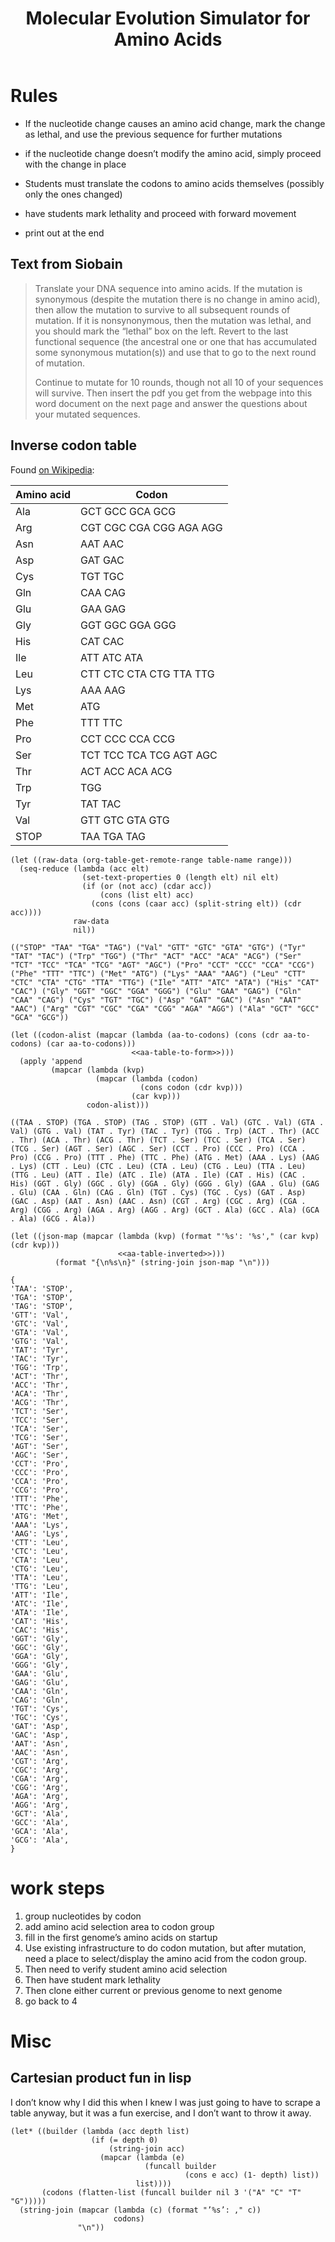 #+title: Molecular Evolution Simulator for Amino Acids
#+STARTUP: content hideblocks

* Rules
- If the nucleotide change causes an amino acid change, mark the change as lethal, and use the previous sequence for further mutations
- if the nucleotide change doesn’t modify the amino acid, simply proceed with the change in place

- Students must translate the codons to amino acids themselves (possibly only the ones changed)
- have students mark lethality and proceed with forward movement
- print out at the end

** Text from Siobain
#+begin_quote
Translate your DNA sequence into amino acids.  If the mutation is synonymous (despite the mutation there is no change in amino acid), then allow the mutation to survive to all subsequent rounds of mutation.  If it is nonsynonymous, then the mutation was lethal, and you should mark the “lethal” box on the left.  Revert to the last functional sequence (the ancestral one or one that has accumulated some synonymous mutation(s)) and use that to go to the next round of mutation.

Continue to mutate for 10 rounds, though not all 10 of your sequences will survive.  Then insert the pdf you get from the webpage into this word document on the next page and answer the questions about your mutated sequences.
#+end_quote

** Inverse codon table
:PROPERTIES:
:header-args: :noweb yes
:END:
 Found [[https://en.wikipedia.org/wiki/DNA_and_RNA_codon_tables#Inverse_DNA_codon_table][on Wikipedia]]:

#+name: amino-acid-to-codon
| Amino acid | Codon                   |
|------------+-------------------------|
| Ala        | GCT GCC GCA GCG         |
| Arg        | CGT CGC CGA CGG AGA AGG |
| Asn        | AAT AAC                 |
| Asp        | GAT GAC                 |
| Cys        | TGT TGC                 |
| Gln        | CAA CAG                 |
| Glu        | GAA GAG                 |
| Gly        | GGT GGC GGA GGG         |
| His        | CAT CAC                 |
| Ile        | ATT ATC ATA             |
| Leu        | CTT CTC CTA CTG TTA TTG |
| Lys        | AAA AAG                 |
| Met        | ATG                     |
| Phe        | TTT TTC                 |
| Pro        | CCT CCC CCA CCG         |
| Ser        | TCT TCC TCA TCG AGT AGC |
| Thr        | ACT ACC ACA ACG         |
| Trp        | TGG                     |
| Tyr        | TAT TAC                 |
| Val        | GTT GTC GTA GTG         |
| STOP       | TAA TGA TAG             |

#+name: aa-table-to-form
#+begin_src elisp :var table-name="amino-acid-to-codon" range="@<<$<..@>$>" :results verbatim
  (let ((raw-data (org-table-get-remote-range table-name range)))
    (seq-reduce (lambda (acc elt)
                  (set-text-properties 0 (length elt) nil elt)
                  (if (or (not acc) (cdar acc))
                      (cons (list elt) acc)
                    (cons (cons (caar acc) (split-string elt)) (cdr acc))))
                raw-data
                nil))
#+end_src

#+RESULTS: aa-table-to-form
: (("STOP" "TAA" "TGA" "TAG") ("Val" "GTT" "GTC" "GTA" "GTG") ("Tyr" "TAT" "TAC") ("Trp" "TGG") ("Thr" "ACT" "ACC" "ACA" "ACG") ("Ser" "TCT" "TCC" "TCA" "TCG" "AGT" "AGC") ("Pro" "CCT" "CCC" "CCA" "CCG") ("Phe" "TTT" "TTC") ("Met" "ATG") ("Lys" "AAA" "AAG") ("Leu" "CTT" "CTC" "CTA" "CTG" "TTA" "TTG") ("Ile" "ATT" "ATC" "ATA") ("His" "CAT" "CAC") ("Gly" "GGT" "GGC" "GGA" "GGG") ("Glu" "GAA" "GAG") ("Gln" "CAA" "CAG") ("Cys" "TGT" "TGC") ("Asp" "GAT" "GAC") ("Asn" "AAT" "AAC") ("Arg" "CGT" "CGC" "CGA" "CGG" "AGA" "AGG") ("Ala" "GCT" "GCC" "GCA" "GCG"))

#+name: aa-table-inverted
#+begin_src elisp :var table-name="amino-acid-to-codon" range="@<<$<..@>$>"
  (let ((codon-alist (mapcar (lambda (aa-to-codons) (cons (cdr aa-to-codons) (car aa-to-codons)))
                             <<aa-table-to-form>>)))
    (apply 'append
           (mapcar (lambda (kvp)
                     (mapcar (lambda (codon)
                               (cons codon (cdr kvp)))
                             (car kvp)))
                   codon-alist)))
#+end_src

#+RESULTS: aa-table-inverted
: ((TAA . STOP) (TGA . STOP) (TAG . STOP) (GTT . Val) (GTC . Val) (GTA . Val) (GTG . Val) (TAT . Tyr) (TAC . Tyr) (TGG . Trp) (ACT . Thr) (ACC . Thr) (ACA . Thr) (ACG . Thr) (TCT . Ser) (TCC . Ser) (TCA . Ser) (TCG . Ser) (AGT . Ser) (AGC . Ser) (CCT . Pro) (CCC . Pro) (CCA . Pro) (CCG . Pro) (TTT . Phe) (TTC . Phe) (ATG . Met) (AAA . Lys) (AAG . Lys) (CTT . Leu) (CTC . Leu) (CTA . Leu) (CTG . Leu) (TTA . Leu) (TTG . Leu) (ATT . Ile) (ATC . Ile) (ATA . Ile) (CAT . His) (CAC . His) (GGT . Gly) (GGC . Gly) (GGA . Gly) (GGG . Gly) (GAA . Glu) (GAG . Glu) (CAA . Gln) (CAG . Gln) (TGT . Cys) (TGC . Cys) (GAT . Asp) (GAC . Asp) (AAT . Asn) (AAC . Asn) (CGT . Arg) (CGC . Arg) (CGA . Arg) (CGG . Arg) (AGA . Arg) (AGG . Arg) (GCT . Ala) (GCC . Ala) (GCA . Ala) (GCG . Ala))

#+name: tbl-to-json
#+begin_src elisp :var table-name="amino-acid-to-codon" range="@<<$<..@>$>"
  (let ((json-map (mapcar (lambda (kvp) (format "'%s': '%s'," (car kvp) (cdr kvp)))
                          <<aa-table-inverted>>)))
            (format "{\n%s\n}" (string-join json-map "\n")))
#+end_src

#+RESULTS: tbl-to-json
#+begin_example
  {
  'TAA': 'STOP',
  'TGA': 'STOP',
  'TAG': 'STOP',
  'GTT': 'Val',
  'GTC': 'Val',
  'GTA': 'Val',
  'GTG': 'Val',
  'TAT': 'Tyr',
  'TAC': 'Tyr',
  'TGG': 'Trp',
  'ACT': 'Thr',
  'ACC': 'Thr',
  'ACA': 'Thr',
  'ACG': 'Thr',
  'TCT': 'Ser',
  'TCC': 'Ser',
  'TCA': 'Ser',
  'TCG': 'Ser',
  'AGT': 'Ser',
  'AGC': 'Ser',
  'CCT': 'Pro',
  'CCC': 'Pro',
  'CCA': 'Pro',
  'CCG': 'Pro',
  'TTT': 'Phe',
  'TTC': 'Phe',
  'ATG': 'Met',
  'AAA': 'Lys',
  'AAG': 'Lys',
  'CTT': 'Leu',
  'CTC': 'Leu',
  'CTA': 'Leu',
  'CTG': 'Leu',
  'TTA': 'Leu',
  'TTG': 'Leu',
  'ATT': 'Ile',
  'ATC': 'Ile',
  'ATA': 'Ile',
  'CAT': 'His',
  'CAC': 'His',
  'GGT': 'Gly',
  'GGC': 'Gly',
  'GGA': 'Gly',
  'GGG': 'Gly',
  'GAA': 'Glu',
  'GAG': 'Glu',
  'CAA': 'Gln',
  'CAG': 'Gln',
  'TGT': 'Cys',
  'TGC': 'Cys',
  'GAT': 'Asp',
  'GAC': 'Asp',
  'AAT': 'Asn',
  'AAC': 'Asn',
  'CGT': 'Arg',
  'CGC': 'Arg',
  'CGA': 'Arg',
  'CGG': 'Arg',
  'AGA': 'Arg',
  'AGG': 'Arg',
  'GCT': 'Ala',
  'GCC': 'Ala',
  'GCA': 'Ala',
  'GCG': 'Ala',
  }
#+end_example

* work steps
1. group nucleotides by codon
2. add amino acid selection area to codon group
3. fill in the first genome’s amino acids on startup
4. Use existing infrastructure to do codon mutation, but after mutation, need a place to select/display the amino acid from the codon group.
5. Then need to verify student amino acid selection
6. Then have student mark lethality
7. Then clone either current or previous genome to next genome
8. go back to 4

* Misc
** Cartesian product fun in lisp
I don’t know why I did this when I knew I was just going to have to scrape a table anyway, but it was a fun exercise, and I don’t want to throw it away.
#+BEGIN_SRC elisp
  (let* ((builder (lambda (acc depth list)
                    (if (= depth 0)
                        (string-join acc)
                      (mapcar (lambda (e)
                                (funcall builder
                                         (cons e acc) (1- depth) list))
                              list))))
         (codons (flatten-list (funcall builder nil 3 '("A" "C" "T" "G")))))
    (string-join (mapcar (lambda (c) (format "’%s’: ," c))
                         codons)
                 "\n"))
#+END_SRC
